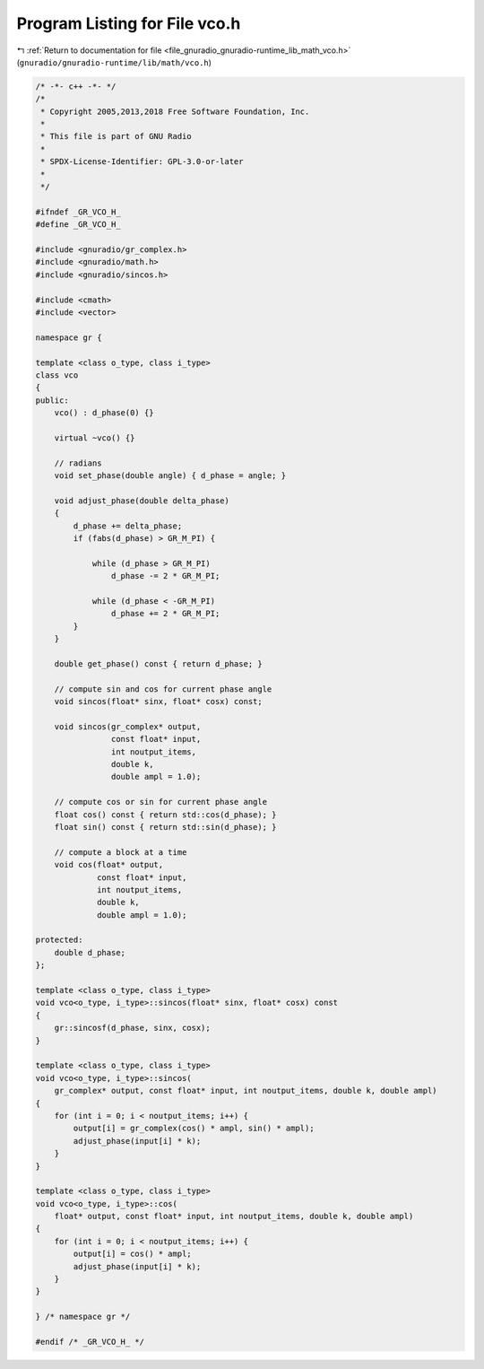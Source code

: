 
.. _program_listing_file_gnuradio_gnuradio-runtime_lib_math_vco.h:

Program Listing for File vco.h
==============================

|exhale_lsh| :ref:`Return to documentation for file <file_gnuradio_gnuradio-runtime_lib_math_vco.h>` (``gnuradio/gnuradio-runtime/lib/math/vco.h``)

.. |exhale_lsh| unicode:: U+021B0 .. UPWARDS ARROW WITH TIP LEFTWARDS

.. code-block:: cpp

   /* -*- c++ -*- */
   /*
    * Copyright 2005,2013,2018 Free Software Foundation, Inc.
    *
    * This file is part of GNU Radio
    *
    * SPDX-License-Identifier: GPL-3.0-or-later
    *
    */
   
   #ifndef _GR_VCO_H_
   #define _GR_VCO_H_
   
   #include <gnuradio/gr_complex.h>
   #include <gnuradio/math.h>
   #include <gnuradio/sincos.h>
   
   #include <cmath>
   #include <vector>
   
   namespace gr {
   
   template <class o_type, class i_type>
   class vco
   {
   public:
       vco() : d_phase(0) {}
   
       virtual ~vco() {}
   
       // radians
       void set_phase(double angle) { d_phase = angle; }
   
       void adjust_phase(double delta_phase)
       {
           d_phase += delta_phase;
           if (fabs(d_phase) > GR_M_PI) {
   
               while (d_phase > GR_M_PI)
                   d_phase -= 2 * GR_M_PI;
   
               while (d_phase < -GR_M_PI)
                   d_phase += 2 * GR_M_PI;
           }
       }
   
       double get_phase() const { return d_phase; }
   
       // compute sin and cos for current phase angle
       void sincos(float* sinx, float* cosx) const;
   
       void sincos(gr_complex* output,
                   const float* input,
                   int noutput_items,
                   double k,
                   double ampl = 1.0);
   
       // compute cos or sin for current phase angle
       float cos() const { return std::cos(d_phase); }
       float sin() const { return std::sin(d_phase); }
   
       // compute a block at a time
       void cos(float* output,
                const float* input,
                int noutput_items,
                double k,
                double ampl = 1.0);
   
   protected:
       double d_phase;
   };
   
   template <class o_type, class i_type>
   void vco<o_type, i_type>::sincos(float* sinx, float* cosx) const
   {
       gr::sincosf(d_phase, sinx, cosx);
   }
   
   template <class o_type, class i_type>
   void vco<o_type, i_type>::sincos(
       gr_complex* output, const float* input, int noutput_items, double k, double ampl)
   {
       for (int i = 0; i < noutput_items; i++) {
           output[i] = gr_complex(cos() * ampl, sin() * ampl);
           adjust_phase(input[i] * k);
       }
   }
   
   template <class o_type, class i_type>
   void vco<o_type, i_type>::cos(
       float* output, const float* input, int noutput_items, double k, double ampl)
   {
       for (int i = 0; i < noutput_items; i++) {
           output[i] = cos() * ampl;
           adjust_phase(input[i] * k);
       }
   }
   
   } /* namespace gr */
   
   #endif /* _GR_VCO_H_ */
